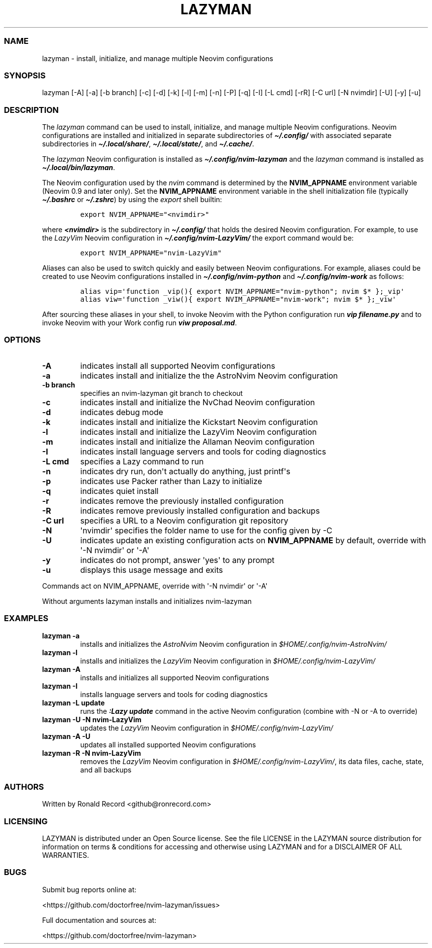 .\" Automatically generated by Pandoc 2.19.2
.\"
.\" Define V font for inline verbatim, using C font in formats
.\" that render this, and otherwise B font.
.ie "\f[CB]x\f[]"x" \{\
. ftr V B
. ftr VI BI
. ftr VB B
. ftr VBI BI
.\}
.el \{\
. ftr V CR
. ftr VI CI
. ftr VB CB
. ftr VBI CBI
.\}
.TH "LAZYMAN" "1" "March 13, 2023" "lazyman 1.0.1" "User Manual"
.hy
.SS NAME
.PP
lazyman - install, initialize, and manage multiple Neovim configurations
.SS SYNOPSIS
.PP
lazyman [-A] [-a] [-b branch] [-c] [-d] [-k] [-l] [-m] [-n] [-P] [-q]
[-I] [-L cmd] [-rR] [-C url] [-N nvimdir] [-U] [-y] [-u]
.SS DESCRIPTION
.PP
The \f[I]lazyman\f[R] command can be used to install, initialize, and
manage multiple Neovim configurations.
Neovim configurations are installed and initialized in separate
subdirectories of \f[B]\f[BI]\[ti]/.config/\f[B]\f[R] with associated
separate subdirectories in \f[B]\f[BI]\[ti]/.local/share/\f[B]\f[R],
\f[B]\f[BI]\[ti]/.local/state/\f[B]\f[R], and
\f[B]\f[BI]\[ti]/.cache/\f[B]\f[R].
.PP
The \f[I]lazyman\f[R] Neovim configuration is installed as
\f[B]\f[BI]\[ti]/.config/nvim-lazyman\f[B]\f[R] and the
\f[I]lazyman\f[R] command is installed as
\f[B]\f[BI]\[ti]/.local/bin/lazyman\f[B]\f[R].
.PP
The Neovim configuration used by the \f[I]nvim\f[R] command is
determined by the \f[B]NVIM_APPNAME\f[R] environment variable (Neovim
0.9 and later only).
Set the \f[B]NVIM_APPNAME\f[R] environment variable in the shell
initialization file (typically \f[B]\f[BI]\[ti]/.bashrc\f[B]\f[R] or
\f[B]\f[BI]\[ti]/.zshrc\f[B]\f[R]) by using the \f[I]export\f[R] shell
builtin:
.IP
.nf
\f[C]
export NVIM_APPNAME=\[dq]<nvimdir>\[dq]
\f[R]
.fi
.PP
where \f[B]\f[BI]<nvimdir>\f[B]\f[R] is the subdirectory in
\f[B]\f[BI]\[ti]/.config/\f[B]\f[R] that holds the desired Neovim
configuration.
For example, to use the \f[I]LazyVim\f[R] Neovim configuration in
\f[B]\f[BI]\[ti]/.config/nvim-LazyVim/\f[B]\f[R] the export command
would be:
.IP
.nf
\f[C]
export NVIM_APPNAME=\[dq]nvim-LazyVim\[dq]
\f[R]
.fi
.PP
Aliases can also be used to switch quickly and easily between Neovim
configurations.
For example, aliases could be created to use Neovim configurations
installed in \f[B]\f[BI]\[ti]/.config/nvim-python\f[B]\f[R] and
\f[B]\f[BI]\[ti]/.config/nvim-work\f[B]\f[R] as follows:
.IP
.nf
\f[C]
alias vip=\[aq]function _vip(){ export NVIM_APPNAME=\[dq]nvim-python\[dq]; nvim $* };_vip\[aq]
alias viw=\[aq]function _viw(){ export NVIM_APPNAME=\[dq]nvim-work\[dq]; nvim $* };_viw\[aq]
\f[R]
.fi
.PP
After sourcing these aliases in your shell, to invoke Neovim with the
Python configuration run \f[B]\f[BI]vip filename.py\f[B]\f[R] and to
invoke Neovim with your Work config run \f[B]\f[BI]viw
proposal.md\f[B]\f[R].
.SS OPTIONS
.TP
\f[B]-A\f[R]
indicates install all supported Neovim configurations
.TP
\f[B]-a\f[R]
indicates install and initialize the the AstroNvim Neovim configuration
.TP
\f[B]-b branch\f[R]
specifies an nvim-lazyman git branch to checkout
.TP
\f[B]-c\f[R]
indicates install and initialize the NvChad Neovim configuration
.TP
\f[B]-d\f[R]
indicates debug mode
.TP
\f[B]-k\f[R]
indicates install and initialize the Kickstart Neovim configuration
.TP
\f[B]-l\f[R]
indicates install and initialize the LazyVim Neovim configuration
.TP
\f[B]-m\f[R]
indicates install and initialize the Allaman Neovim configuration
.TP
\f[B]-I\f[R]
indicates install language servers and tools for coding diagnostics
.TP
\f[B]-L cmd\f[R]
specifies a Lazy command to run
.TP
\f[B]-n\f[R]
indicates dry run, don\[aq]t actually do anything, just printf\[aq]s
.TP
\f[B]-p\f[R]
indicates use Packer rather than Lazy to initialize
.TP
\f[B]-q\f[R]
indicates quiet install
.TP
\f[B]-r\f[R]
indicates remove the previously installed configuration
.TP
\f[B]-R\f[R]
indicates remove previously installed configuration and backups
.TP
\f[B]-C url\f[R]
specifies a URL to a Neovim configuration git repository
.TP
\f[B]-N\f[R]
\[aq]nvimdir\[aq] specifies the folder name to use for the config given
by -C
.TP
\f[B]-U\f[R]
indicates update an existing configuration acts on
\f[B]NVIM_APPNAME\f[R] by default, override with \[aq]-N nvimdir\[aq] or
\[aq]-A\[aq]
.TP
\f[B]-y\f[R]
indicates do not prompt, answer \[aq]yes\[aq] to any prompt
.TP
\f[B]-u\f[R]
displays this usage message and exits
.PP
Commands act on NVIM_APPNAME, override with \[aq]-N nvimdir\[aq] or
\[aq]-A\[aq]
.PP
Without arguments lazyman installs and initializes nvim-lazyman
.SS EXAMPLES
.TP
\f[B]lazyman -a\f[R]
installs and initializes the \f[I]AstroNvim\f[R] Neovim configuration in
\f[I]$HOME/.config/nvim-AstroNvim/\f[R]
.TP
\f[B]lazyman -l\f[R]
installs and initializes the \f[I]LazyVim\f[R] Neovim configuration in
\f[I]$HOME/.config/nvim-LazyVim/\f[R]
.TP
\f[B]lazyman -A\f[R]
installs and initializes all supported Neovim configurations
.TP
\f[B]lazyman -I\f[R]
installs language servers and tools for coding diagnostics
.TP
\f[B]lazyman -L update\f[R]
runs the \f[B]\f[BI]:Lazy update\f[B]\f[R] command in the active Neovim
configuration (combine with -N or -A to override)
.TP
\f[B]lazyman -U -N nvim-LazyVim\f[R]
updates the \f[I]LazyVim\f[R] Neovim configuration in
\f[I]$HOME/.config/nvim-LazyVim/\f[R]
.TP
\f[B]lazyman -A -U\f[R]
updates all installed supported Neovim configurations
.TP
\f[B]lazyman -R -N nvim-LazyVim\f[R]
removes the \f[I]LazyVim\f[R] Neovim configuration in
\f[I]$HOME/.config/nvim-LazyVim/\f[R], its data files, cache, state, and
all backups
.SS AUTHORS
.PP
Written by Ronald Record <github@ronrecord.com>
.SS LICENSING
.PP
LAZYMAN is distributed under an Open Source license.
See the file LICENSE in the LAZYMAN source distribution for information
on terms & conditions for accessing and otherwise using LAZYMAN and for
a DISCLAIMER OF ALL WARRANTIES.
.SS BUGS
.PP
Submit bug reports online at:
.PP
<https://github.com/doctorfree/nvim-lazyman/issues>
.PP
Full documentation and sources at:
.PP
<https://github.com/doctorfree/nvim-lazyman>
